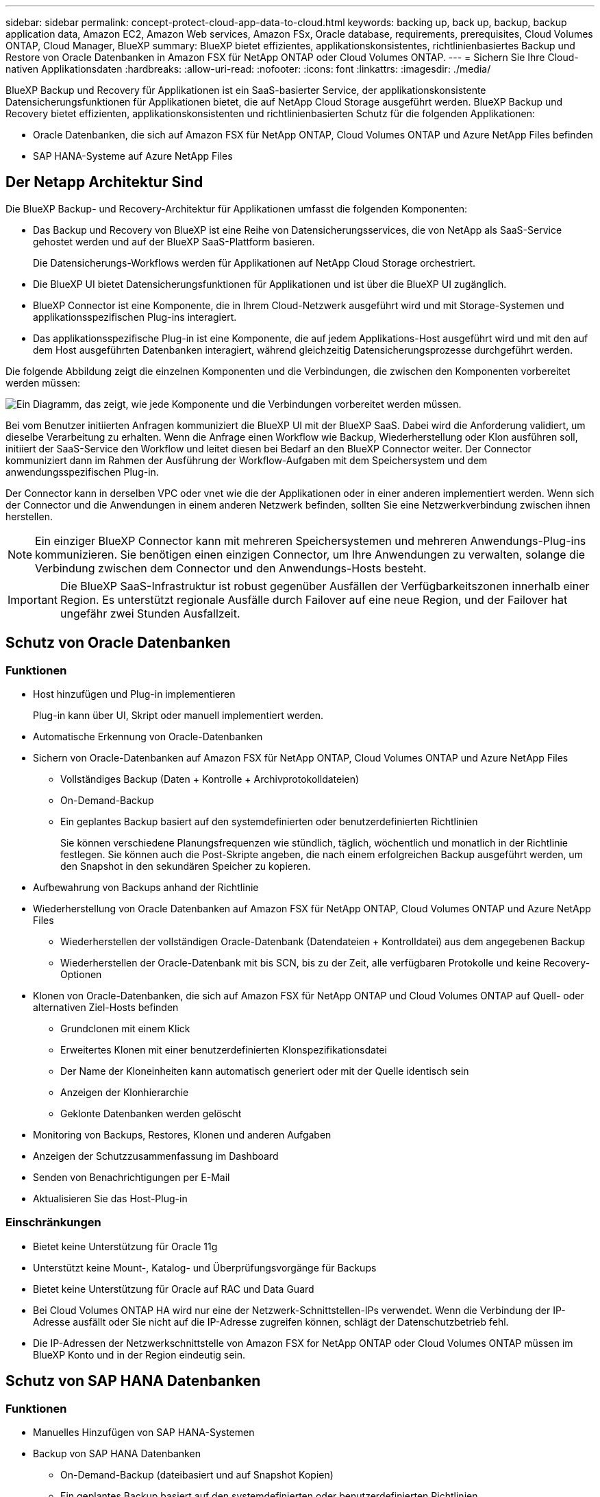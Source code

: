 ---
sidebar: sidebar 
permalink: concept-protect-cloud-app-data-to-cloud.html 
keywords: backing up, back up, backup, backup application data, Amazon EC2, Amazon Web services, Amazon FSx, Oracle database, requirements, prerequisites, Cloud Volumes ONTAP, Cloud Manager, BlueXP 
summary: BlueXP bietet effizientes, applikationskonsistentes, richtlinienbasiertes Backup und Restore von Oracle Datenbanken in Amazon FSX für NetApp ONTAP oder Cloud Volumes ONTAP. 
---
= Sichern Sie Ihre Cloud-nativen Applikationsdaten
:hardbreaks:
:allow-uri-read: 
:nofooter: 
:icons: font
:linkattrs: 
:imagesdir: ./media/


[role="lead"]
BlueXP Backup und Recovery für Applikationen ist ein SaaS-basierter Service, der applikationskonsistente Datensicherungsfunktionen für Applikationen bietet, die auf NetApp Cloud Storage ausgeführt werden. BlueXP Backup und Recovery bietet effizienten, applikationskonsistenten und richtlinienbasierten Schutz für die folgenden Applikationen:

* Oracle Datenbanken, die sich auf Amazon FSX für NetApp ONTAP, Cloud Volumes ONTAP und Azure NetApp Files befinden
* SAP HANA-Systeme auf Azure NetApp Files




== Der Netapp Architektur Sind

Die BlueXP Backup- und Recovery-Architektur für Applikationen umfasst die folgenden Komponenten:

* Das Backup und Recovery von BlueXP ist eine Reihe von Datensicherungsservices, die von NetApp als SaaS-Service gehostet werden und auf der BlueXP SaaS-Plattform basieren.
+
Die Datensicherungs-Workflows werden für Applikationen auf NetApp Cloud Storage orchestriert.

* Die BlueXP UI bietet Datensicherungsfunktionen für Applikationen und ist über die BlueXP UI zugänglich.
* BlueXP Connector ist eine Komponente, die in Ihrem Cloud-Netzwerk ausgeführt wird und mit Storage-Systemen und applikationsspezifischen Plug-ins interagiert.
* Das applikationsspezifische Plug-in ist eine Komponente, die auf jedem Applikations-Host ausgeführt wird und mit den auf dem Host ausgeführten Datenbanken interagiert, während gleichzeitig Datensicherungsprozesse durchgeführt werden.


Die folgende Abbildung zeigt die einzelnen Komponenten und die Verbindungen, die zwischen den Komponenten vorbereitet werden müssen:

image:diagram_nativecloud_backup_app.png["Ein Diagramm, das zeigt, wie jede Komponente und die Verbindungen vorbereitet werden müssen."]

Bei vom Benutzer initiierten Anfragen kommuniziert die BlueXP UI mit der BlueXP SaaS. Dabei wird die Anforderung validiert, um dieselbe Verarbeitung zu erhalten. Wenn die Anfrage einen Workflow wie Backup, Wiederherstellung oder Klon ausführen soll, initiiert der SaaS-Service den Workflow und leitet diesen bei Bedarf an den BlueXP Connector weiter. Der Connector kommuniziert dann im Rahmen der Ausführung der Workflow-Aufgaben mit dem Speichersystem und dem anwendungsspezifischen Plug-in.

Der Connector kann in derselben VPC oder vnet wie die der Applikationen oder in einer anderen implementiert werden. Wenn sich der Connector und die Anwendungen in einem anderen Netzwerk befinden, sollten Sie eine Netzwerkverbindung zwischen ihnen herstellen.


NOTE: Ein einziger BlueXP Connector kann mit mehreren Speichersystemen und mehreren Anwendungs-Plug-ins kommunizieren. Sie benötigen einen einzigen Connector, um Ihre Anwendungen zu verwalten, solange die Verbindung zwischen dem Connector und den Anwendungs-Hosts besteht.


IMPORTANT: Die BlueXP SaaS-Infrastruktur ist robust gegenüber Ausfällen der Verfügbarkeitszonen innerhalb einer Region. Es unterstützt regionale Ausfälle durch Failover auf eine neue Region, und der Failover hat ungefähr zwei Stunden Ausfallzeit.



== Schutz von Oracle Datenbanken



=== Funktionen

* Host hinzufügen und Plug-in implementieren
+
Plug-in kann über UI, Skript oder manuell implementiert werden.

* Automatische Erkennung von Oracle-Datenbanken
* Sichern von Oracle-Datenbanken auf Amazon FSX für NetApp ONTAP, Cloud Volumes ONTAP und Azure NetApp Files
+
** Vollständiges Backup (Daten + Kontrolle + Archivprotokolldateien)
** On-Demand-Backup
** Ein geplantes Backup basiert auf den systemdefinierten oder benutzerdefinierten Richtlinien
+
Sie können verschiedene Planungsfrequenzen wie stündlich, täglich, wöchentlich und monatlich in der Richtlinie festlegen. Sie können auch die Post-Skripte angeben, die nach einem erfolgreichen Backup ausgeführt werden, um den Snapshot in den sekundären Speicher zu kopieren.



* Aufbewahrung von Backups anhand der Richtlinie
* Wiederherstellung von Oracle Datenbanken auf Amazon FSX für NetApp ONTAP, Cloud Volumes ONTAP und Azure NetApp Files
+
** Wiederherstellen der vollständigen Oracle-Datenbank (Datendateien + Kontrolldatei) aus dem angegebenen Backup
** Wiederherstellen der Oracle-Datenbank mit bis SCN, bis zu der Zeit, alle verfügbaren Protokolle und keine Recovery-Optionen


* Klonen von Oracle-Datenbanken, die sich auf Amazon FSX für NetApp ONTAP und Cloud Volumes ONTAP auf Quell- oder alternativen Ziel-Hosts befinden
+
** Grundclonen mit einem Klick
** Erweitertes Klonen mit einer benutzerdefinierten Klonspezifikationsdatei
** Der Name der Kloneinheiten kann automatisch generiert oder mit der Quelle identisch sein
** Anzeigen der Klonhierarchie
** Geklonte Datenbanken werden gelöscht


* Monitoring von Backups, Restores, Klonen und anderen Aufgaben
* Anzeigen der Schutzzusammenfassung im Dashboard
* Senden von Benachrichtigungen per E-Mail
* Aktualisieren Sie das Host-Plug-in




=== Einschränkungen

* Bietet keine Unterstützung für Oracle 11g
* Unterstützt keine Mount-, Katalog- und Überprüfungsvorgänge für Backups
* Bietet keine Unterstützung für Oracle auf RAC und Data Guard
* Bei Cloud Volumes ONTAP HA wird nur eine der Netzwerk-Schnittstellen-IPs verwendet. Wenn die Verbindung der IP-Adresse ausfällt oder Sie nicht auf die IP-Adresse zugreifen können, schlägt der Datenschutzbetrieb fehl.
* Die IP-Adressen der Netzwerkschnittstelle von Amazon FSX for NetApp ONTAP oder Cloud Volumes ONTAP müssen im BlueXP Konto und in der Region eindeutig sein.




== Schutz von SAP HANA Datenbanken



=== Funktionen

* Manuelles Hinzufügen von SAP HANA-Systemen
* Backup von SAP HANA Datenbanken
+
** On-Demand-Backup (dateibasiert und auf Snapshot Kopien)
** Ein geplantes Backup basiert auf den systemdefinierten oder benutzerdefinierten Richtlinien
+
Sie können verschiedene Planungsfrequenzen wie stündlich, täglich, wöchentlich und monatlich in der Richtlinie festlegen.

** HANA System Replication (HSR)-orientiert


* Aufbewahrung von Backups anhand der Richtlinie
* Wiederherstellung der vollständigen SAP HANA-Datenbank aus dem angegebenen Backup
* Sichern und Wiederherstellen von HANA-Volumes ohne Daten und globalen nicht-Daten-Volumes
* Unterstützung von Prescript und Postscript mithilfe von Umgebungsvariablen für Backup- und Restore-Vorgänge
* Erstellen eines Aktionsplans für Fehlerszenarien mit der Option vor dem Beenden




=== Einschränkungen

* Bei HSR-Konfiguration wird nur HSR mit 2 Nodes unterstützt (1 primäre und 1 sekundäre).
* Die Aufbewahrung wird nicht ausgelöst, wenn das Postscript während der Wiederherstellung ausfällt

